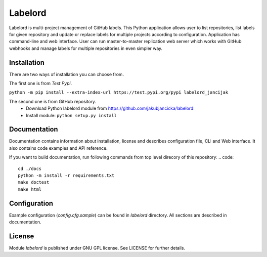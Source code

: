 Labelord
========

Labelord is multi-project management of GitHub labels. This Python application allows user to list repositories, list labels for given repository and update or replace labels for multiple projects according to configuration. Application has command-line and web interface. User can run master-to-master replication web server which works with GitHub webhooks and manage labels for multiple repositories in even simpler way.

Installation
------------
There are two ways of installation you can choose from. 

The first one is from *Test Pypi*.

``python -m pip install --extra-index-url https://test.pypi.org/pypi labelord_jancijak``

The second one is from GitHub repository.
    - Download Python labelord module from https://github.com/jakubjancicka/labelord
    - Install module: ``python setup.py install``

Documentation
-------------
Documentation contains information about installation, license and describes configuration file, CLI and Web interface. It also contains code examples and API reference.

If you want to build documentation, run following commands from top level direcory of this repository:
.. code::
    cd ./docs
    python -m install -r requirements.txt
    make doctest
    make html
    

Configuration
-------------
Example configuration (*config.cfg.sample*) can be found in *labelord* directory. All sections are described in documentation. 

License
-------
Module *labelord* is published under GNU GPL license. See LICENSE for further details.
